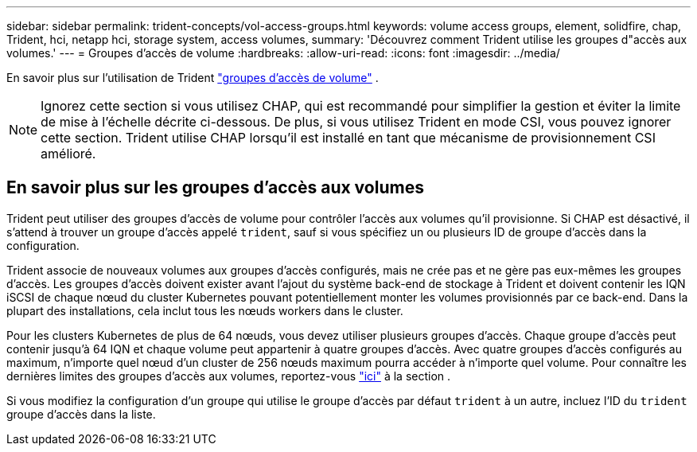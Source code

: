 ---
sidebar: sidebar 
permalink: trident-concepts/vol-access-groups.html 
keywords: volume access groups, element, solidfire, chap, Trident, hci, netapp hci, storage system, access volumes, 
summary: 'Découvrez comment Trident utilise les groupes d"accès aux volumes.' 
---
= Groupes d'accès de volume
:hardbreaks:
:allow-uri-read: 
:icons: font
:imagesdir: ../media/


[role="lead"]
En savoir plus sur l'utilisation de Trident https://docs.netapp.com/us-en/element-software/concepts/concept_solidfire_concepts_volume_access_groups.html["groupes d'accès de volume"^] .


NOTE: Ignorez cette section si vous utilisez CHAP, qui est recommandé pour simplifier la gestion et éviter la limite de mise à l'échelle décrite ci-dessous. De plus, si vous utilisez Trident en mode CSI, vous pouvez ignorer cette section. Trident utilise CHAP lorsqu'il est installé en tant que mécanisme de provisionnement CSI amélioré.



== En savoir plus sur les groupes d'accès aux volumes

Trident peut utiliser des groupes d'accès de volume pour contrôler l'accès aux volumes qu'il provisionne. Si CHAP est désactivé, il s'attend à trouver un groupe d'accès appelé `trident`, sauf si vous spécifiez un ou plusieurs ID de groupe d'accès dans la configuration.

Trident associe de nouveaux volumes aux groupes d'accès configurés, mais ne crée pas et ne gère pas eux-mêmes les groupes d'accès. Les groupes d'accès doivent exister avant l'ajout du système back-end de stockage à Trident et doivent contenir les IQN iSCSI de chaque nœud du cluster Kubernetes pouvant potentiellement monter les volumes provisionnés par ce back-end. Dans la plupart des installations, cela inclut tous les nœuds workers dans le cluster.

Pour les clusters Kubernetes de plus de 64 nœuds, vous devez utiliser plusieurs groupes d'accès. Chaque groupe d'accès peut contenir jusqu'à 64 IQN et chaque volume peut appartenir à quatre groupes d'accès. Avec quatre groupes d'accès configurés au maximum, n'importe quel nœud d'un cluster de 256 nœuds maximum pourra accéder à n'importe quel volume. Pour connaître les dernières limites des groupes d'accès aux volumes, reportez-vous https://docs.netapp.com/us-en/element-software/concepts/concept_solidfire_concepts_volume_access_groups.html["ici"^] à la section .

Si vous modifiez la configuration d'un groupe qui utilise le groupe d'accès par défaut `trident` à un autre, incluez l'ID du `trident` groupe d'accès dans la liste.
